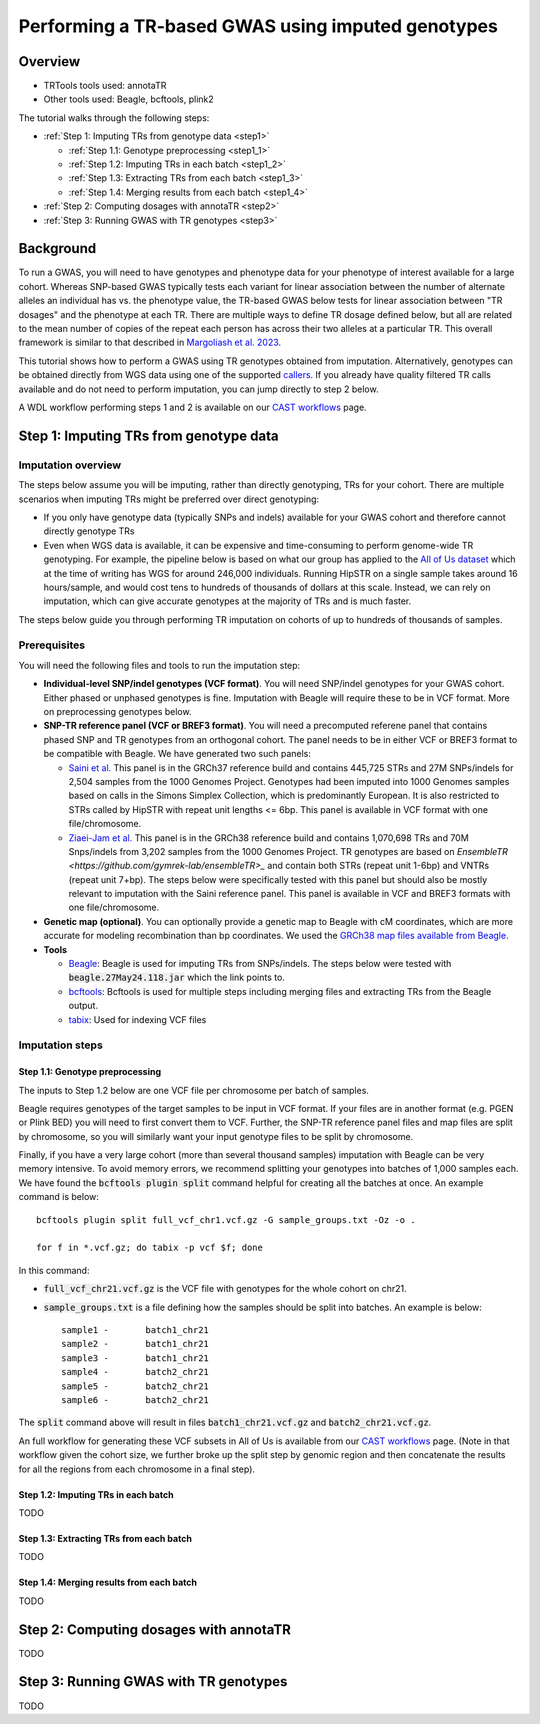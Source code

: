 Performing a TR-based GWAS using imputed genotypes
==================================================

Overview
--------

* TRTools tools used: annotaTR
* Other tools used: Beagle, bcftools, plink2

The tutorial walks through the following steps:

* :ref:`Step 1: Imputing TRs from genotype data <step1>`

  * :ref:`Step 1.1: Genotype preprocessing <step1_1>`
  * :ref:`Step 1.2: Imputing TRs in each batch <step1_2>`
  * :ref:`Step 1.3: Extracting TRs from each batch <step1_3>`
  * :ref:`Step 1.4: Merging results from each batch <step1_4>`

* :ref:`Step 2: Computing dosages with annotaTR <step2>`
* :ref:`Step 3: Running GWAS with TR genotypes <step3>`

Background
----------

To run a GWAS, you will need to have genotypes and phenotype data for your phenotype of interest available for a large cohort. Whereas SNP-based GWAS typically tests each variant for linear association between the number of alternate alleles an individual has vs. the phenotype value, the TR-based GWAS below tests for linear association between "TR dosages" and the phenotype at each TR. There are multiple ways to define TR dosage defined below, but all are related to the mean number of copies of the repeat each person has across their two alleles at a particular TR. This overall framework is similar to that described in `Margoliash et al. 2023 <https://pubmed.ncbi.nlm.nih.gov/38116119/>`_.

.. image:: source/images/tr-vs-snp-gwas.png
   :width: 600

This tutorial shows how to perform a GWAS using TR genotypes obtained from imputation. Alternatively, genotypes can be obtained directly from WGS data using one of the supported callers_. If you already have quality filtered TR calls available and do not need to perform imputation, you can jump directly to step 2 below.

A WDL workflow performing steps 1 and 2 is available on our `CAST workflows <https://github.com/CAST-genomics/cast-workflows/blob/main/tr-imputation/wdl/batch_imputation.wdl>`_ page.

.. _step1:

Step 1: Imputing TRs from genotype data
---------------------------------------

Imputation overview
~~~~~~~~~~~~~~~~~~~

The steps below assume you will be imputing, rather than directly genotyping, TRs for your cohort. There are multiple scenarios when imputing TRs might be preferred over direct genotyping:

* If you only have genotype data (typically SNPs and indels) available for your GWAS cohort and therefore cannot directly genotype TRs
* Even when WGS data is available, it can be expensive and time-consuming to perform genome-wide TR genotyping. For example, the pipeline below is based on what our group has applied to the `All of Us dataset <https://workbench.researchallofus.org/>`_ which at the time of writing has WGS for around 246,000 individuals. Running HipSTR on a single sample takes around 16 hours/sample, and would cost tens to hundreds of thousands of dollars at this scale. Instead, we can rely on imputation, which can give accurate genotypes at the majority of TRs and is much faster.

The steps below guide you through performing TR imputation on cohorts of up to hundreds of thousands of samples.

Prerequisites
~~~~~~~~~~~~~

You will need the following files and tools to run the imputation step:

* **Individual-level SNP/indel genotypes (VCF format)**. You will need SNP/indel genotypes for your GWAS cohort. Either phased or unphased genotypes is fine. Imputation with Beagle will require these to be in VCF format. More on preprocessing genotypes below. 

* **SNP-TR reference panel (VCF or BREF3 format)**. You will need a precomputed referene panel that contains phased SNP and TR genotypes from an orthogonal cohort. The panel needs to be in either VCF or BREF3 format to be compatible with Beagle. We have generated two such panels:

  * `Saini et al. <https://gymreklab.com/2018/03/05/snpstr_imputation.html>`_ This panel is in the GRCh37 reference build and contains 445,725 STRs and 27M SNPs/indels for 2,504 samples from the 1000 Genomes Project. Genotypes had been imputed into 1000 Genomes samples based on calls in the Simons Simplex Collection, which is predominantly European. It is also restricted to STRs called by HipSTR with repeat unit lengths <= 6bp. This panel is available in VCF format with one file/chromosome.
  * `Ziaei-Jam et al. <https://github.com/gymrek-lab/EnsembleTR/blob/fix-ref/README.md#version-iii-of-reference-snptr-haplotype-panel-for-imputation-of-tr-variants>`_ This panel is in the GRCh38 reference build and contains 1,070,698 TRs and 70M Snps/indels from 3,202 samples from the 1000 Genomes Project. TR genotypes are based on `EnsembleTR <https://github.com/gymrek-lab/ensembleTR>_` and contain both STRs (repeat unit 1-6bp) and VNTRs (repeat unit 7+bp). The steps below were specifically tested with this panel but should also be mostly relevant to imputation with the Saini reference panel. This panel is available in VCF and BREF3 formats with one file/chromosome.

* **Genetic map (optional)**. You can optionally provide a genetic map to Beagle with cM coordinates, which are more accurate for modeling recombination than bp coordinates. We used the `GRCh38 map files available from Beagle <https://bochet.gcc.biostat.washington.edu/beagle/genetic_maps/>`_.

* **Tools**

  * `Beagle <https://faculty.washington.edu/browning/beagle/beagle.27May24.118.jar>`_: Beagle is used for imputing TRs from SNPs/indels. The steps below were tested with :code:`beagle.27May24.118.jar` which the link points to.
  * `bcftools <https://samtools.github.io/bcftools/bcftools.html>`_: Bcftools is used for multiple steps including merging files and extracting TRs from the Beagle output.
  * `tabix <https://anaconda.org/bioconda/tabix>`_: Used for indexing VCF files


Imputation steps
~~~~~~~~~~~~~~~~

.. _step1_1:


Step 1.1: Genotype preprocessing
________________________________


The inputs to Step 1.2 below are one VCF file per chromosome per batch of samples.

Beagle requires genotypes of the target samples to be input in VCF format. If your files are in another format (e.g. PGEN or Plink BED) you will need to first convert them to VCF. Further, the SNP-TR reference panel files and map files are split by chromosome, so you will similarly want your input genotype files to be split by chromosome.

Finally, if you have a very large cohort (more than several thousand samples) imputation with Beagle can be very memory intensive. To avoid memory errors, we recommend splitting your genotypes into batches of 1,000 samples each. We have found the :code:`bcftools plugin split` command helpful for creating all the batches at once. An example command is below::

	bcftools plugin split full_vcf_chr1.vcf.gz -G sample_groups.txt -Oz -o .

    	for f in *.vcf.gz; do tabix -p vcf $f; done

In this command:

* :code:`full_vcf_chr21.vcf.gz` is the VCF file with genotypes for the whole cohort on chr21.
* :code:`sample_groups.txt` is a file defining how the samples should be split into batches. An example is below::

	sample1 -       batch1_chr21
	sample2 -       batch1_chr21
	sample3 -       batch1_chr21
	sample4 -       batch2_chr21
	sample5 -       batch2_chr21
	sample6 -       batch2_chr21

The :code:`split` command above will result in files :code:`batch1_chr21.vcf.gz` and :code:`batch2_chr21.vcf.gz`.

An full workflow for generating these VCF subsets in All of Us is available from our `CAST workflows <https://github.com/CAST-genomics/cast-workflows/tree/main/subset_vcf>`_ page. (Note in that workflow given the cohort size, we further broke up the split step by genomic region and then concatenate the results for all the regions from each chromosome in a final step).

.. _step1_2:


Step 1.2: Imputing TRs in each batch
____________________________________

TODO

.. _step1_3:


Step 1.3: Extracting TRs from each batch
________________________________________

TODO


.. _step1_4:


Step 1.4: Merging results from each batch
_________________________________________

TODO



.. _step2:

Step 2: Computing dosages with annotaTR
---------------------------------------

TODO

.. _step3:

Step 3: Running GWAS with TR genotypes
--------------------------------------

TODO

.. _callers: https://trtools.readthedocs.io/en/stable/CALLERS.html